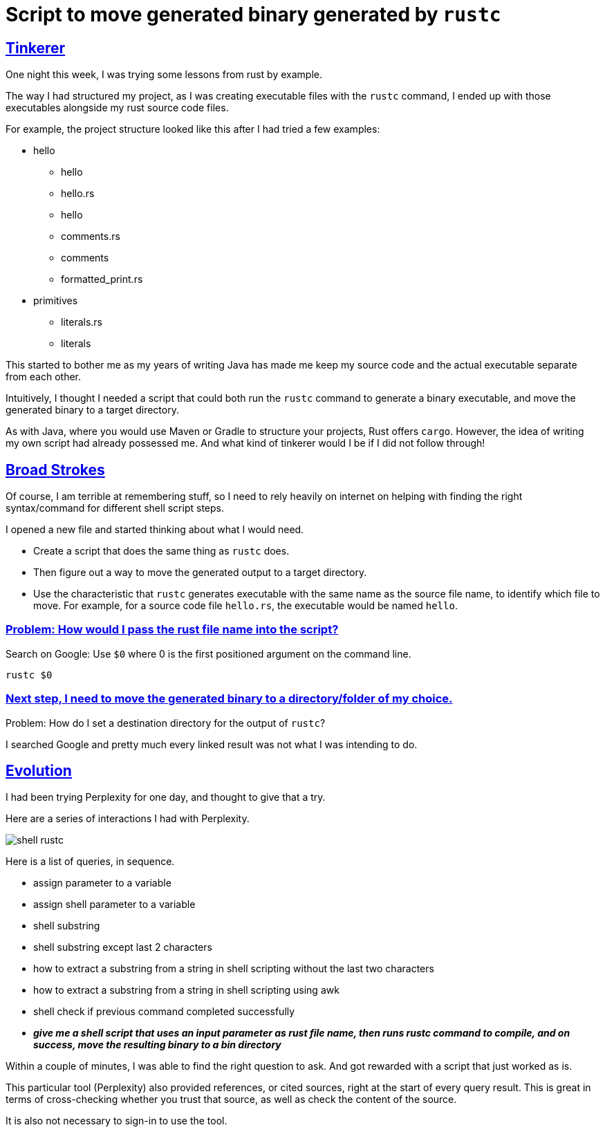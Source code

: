 = Script to move generated binary generated by `rustc`

:Description: Script to move generated Rust binary code
:author: Sumiya
:nofooter:
:sectlinks:

== Tinkerer

One night this week, I was trying some lessons from rust by example.

The way I had structured my project, as I was creating executable files with the `rustc` command, I ended up with those executables alongside my rust source code files.

For example, the project structure looked like this after I had tried a few examples:

* hello
** hello
** hello.rs
** hello
** comments.rs
** comments
** formatted_print.rs
* primitives
** literals.rs
** literals

This started to bother me as my years of writing Java has made me keep my source code and the actual executable separate from each other.

Intuitively, I thought I needed a script that could both run the `rustc` command to generate a binary executable, and move the generated binary to a target directory.

As with Java, where you would use Maven or Gradle to structure your projects, Rust offers `cargo`. However, the idea of writing my own script had already possessed me. And what kind of tinkerer would I be if I did not follow through!

== Broad Strokes

Of course, I am terrible at remembering stuff, so I need to rely heavily on internet on helping with finding the right syntax/command for different shell script steps.

I opened a new file and started thinking about what I would need.

* Create a script that does the same thing as `rustc` does.
* Then figure out a way to move the generated output to a target directory.
* Use the characteristic that `rustc` generates executable with the same name as the source file name, to identify which file to move. For example, for a source code file `hello.rs`, the executable would be named `hello`.

=== Problem: How would I pass the rust file name into the script?

Search on Google: Use `$0` where 0 is the first positioned argument on the command line.
```bash
rustc $0
```

=== Next step, I need to move the generated binary to a directory/folder of my choice.

Problem: How do I set a destination directory for the output of `rustc`?

I searched Google and pretty much every linked result was not what I was intending to do.

== Evolution

I had been trying Perplexity for one day, and thought to give that a try.

Here are a series of interactions I had with Perplexity.

image:shell-rustc.png[]

Here is a list of queries, in sequence.

* assign parameter to a variable
* assign shell parameter to a variable
* shell substring
* shell substring except last 2 characters
* how to extract a substring from a string in shell scripting without the last two characters
* how to extract a substring from a string in shell scripting using awk
* shell check if previous command completed successfully
* *_give me a shell script that uses an input parameter as rust file name, then runs rustc command to compile, and on success, move the resulting binary to a bin directory_*

Within a couple of minutes, I was able to find the right question to ask. And got rewarded with a script that just worked as is.

This particular tool (Perplexity) also provided references, or cited sources, right at the start of every query result. This is great in terms of cross-checking whether you trust that source, as well as check the content of the source.

It is also not necessary to sign-in to use the tool.



